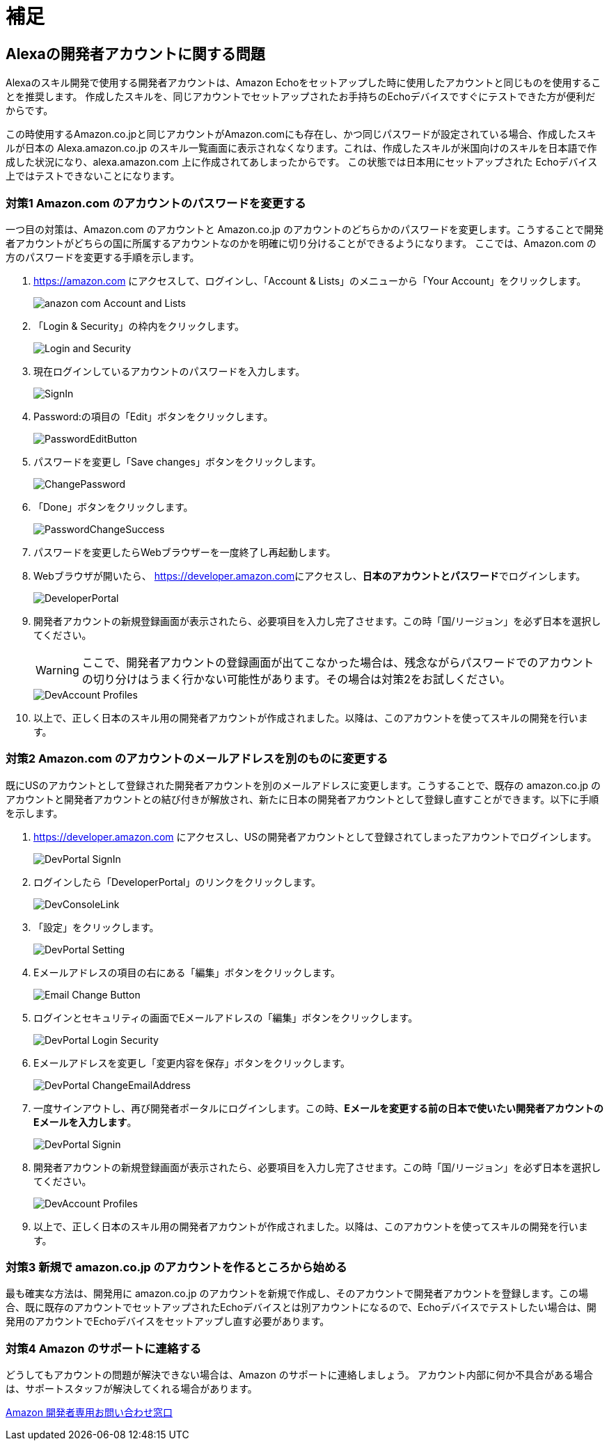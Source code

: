= 補足
:imagesdir: ./images

== Alexaの開発者アカウントに関する問題

Alexaのスキル開発で使用する開発者アカウントは、Amazon Echoをセットアップした時に使用したアカウントと同じものを使用することを推奨します。
作成したスキルを、同じアカウントでセットアップされたお手持ちのEchoデバイスですぐにテストできた方が便利だからです。

この時使用するAmazon.co.jpと同じアカウントがAmazon.comにも存在し、かつ同じパスワードが設定されている場合、作成したスキルが日本の Alexa.amazon.co.jp のスキル一覧画面に表示されなくなります。これは、作成したスキルが米国向けのスキルを日本語で作成した状況になり、alexa.amazon.com 上に作成されてあしまったからです。
この状態では日本用にセットアップされた Echoデバイス上ではテストできないことになります。

=== 対策1 Amazon.com のアカウントのパスワードを変更する

一つ目の対策は、Amazon.com のアカウントと Amazon.co.jp のアカウントのどちらかのパスワードを変更します。こうすることで開発者アカウントがどちらの国に所属するアカウントなのかを明確に切り分けることができるようになります。
ここでは、Amazon.com の方のパスワードを変更する手順を示します。

. https://amazon.com[https://amazon.com] にアクセスして、ログインし、「Account & Lists」のメニューから「Your Account」をクリックします。
+
image::Appendix/anazon_com_Account_and_Lists.png[]
. 「Login & Security」の枠内をクリックします。
+
image::Appendix/Login_and_Security.png[]
+
. 現在ログインしているアカウントのパスワードを入力します。
+
image::Appendix/SignIn.png[]
+
. Password:の項目の「Edit」ボタンをクリックします。
+
image::Appendix/PasswordEditButton.png[]
+
. パスワードを変更し「Save changes」ボタンをクリックします。
+
image::Appendix/ChangePassword.png[]
+
. 「Done」ボタンをクリックします。
+
image::Appendix/PasswordChangeSuccess.png[]
+
. パスワードを変更したらWebブラウザーを一度終了し再起動します。
+
. Webブラウザが開いたら、 http://developer.amazon.com[https://developer.amazon.com]にアクセスし、**日本のアカウントとパスワード**でログインします。
+
image::Appendix/DeveloperPortal.png[]
+
. 開発者アカウントの新規登録画面が表示されたら、必要項目を入力し完了させます。この時「国/リージョン」を必ず日本を選択してください。
+
[WARNING]
====
ここで、開発者アカウントの登録画面が出てこなかった場合は、残念ながらパスワードでのアカウントの切り分けはうまく行かない可能性があります。その場合は対策2をお試しください。
====
+
image::Appendix/DevAccount_Profiles.jpg[]
+
. 以上で、正しく日本のスキル用の開発者アカウントが作成されました。以降は、このアカウントを使ってスキルの開発を行います。

=== 対策2 Amazon.com のアカウントのメールアドレスを別のものに変更する

既にUSのアカウントとして登録された開発者アカウントを別のメールアドレスに変更します。こうすることで、既存の amazon.co.jp のアカウントと開発者アカウントとの結び付きが解放され、新たに日本の開発者アカウントとして登録し直すことができます。以下に手順を示します。

. https://developer.amazon.com にアクセスし、USの開発者アカウントとして登録されてしまったアカウントでログインします。
+
image::Appendix/DevPortal_SignIn.png[]
+
. ログインしたら「DeveloperPortal」のリンクをクリックします。
+
image::Appendix/DevConsoleLink.png[]
+
. 「設定」をクリックします。
+
image::Appendix/DevPortal_Setting.png[]
+
. Eメールアドレスの項目の右にある「編集」ボタンをクリックします。
+
image::Appendix/Email_Change_Button.png[]
+
. ログインとセキュリティの画面でEメールアドレスの「編集」ボタンをクリックします。
+
image::Appendix/DevPortal_Login_Security.png[]
+
. Eメールアドレスを変更し「変更内容を保存」ボタンをクリックします。
+
image::Appendix/DevPortal_ChangeEmailAddress.png[]
+
. 一度サインアウトし、再び開発者ポータルにログインします。この時、**Eメールを変更する前の日本で使いたい開発者アカウントのEメールを入力します**。
+
image::Appendix/DevPortal_Signin.png[]
+
. 開発者アカウントの新規登録画面が表示されたら、必要項目を入力し完了させます。この時「国/リージョン」を必ず日本を選択してください。
+
image::Appendix/DevAccount_Profiles.jpg[]
+
. 以上で、正しく日本のスキル用の開発者アカウントが作成されました。以降は、このアカウントを使ってスキルの開発を行います。

=== 対策3 新規で amazon.co.jp のアカウントを作るところから始める

最も確実な方法は、開発用に amazon.co.jp のアカウントを新規で作成し、そのアカウントで開発者アカウントを登録します。この場合、既に既存のアカウントでセットアップされたEchoデバイスとは別アカウントになるので、Echoデバイスでテストしたい場合は、開発用のアカウントでEchoデバイスをセットアップし直す必要があります。

=== 対策4 Amazon のサポートに連絡する

どうしてもアカウントの問題が解決できない場合は、Amazon のサポートに連絡しましょう。
アカウント内部に何か不具合がある場合は、サポートスタッフが解決してくれる場合があります。

https://developer.amazon.com/ja/support/contact-us[Amazon 開発者専用お問い合わせ窓口]
